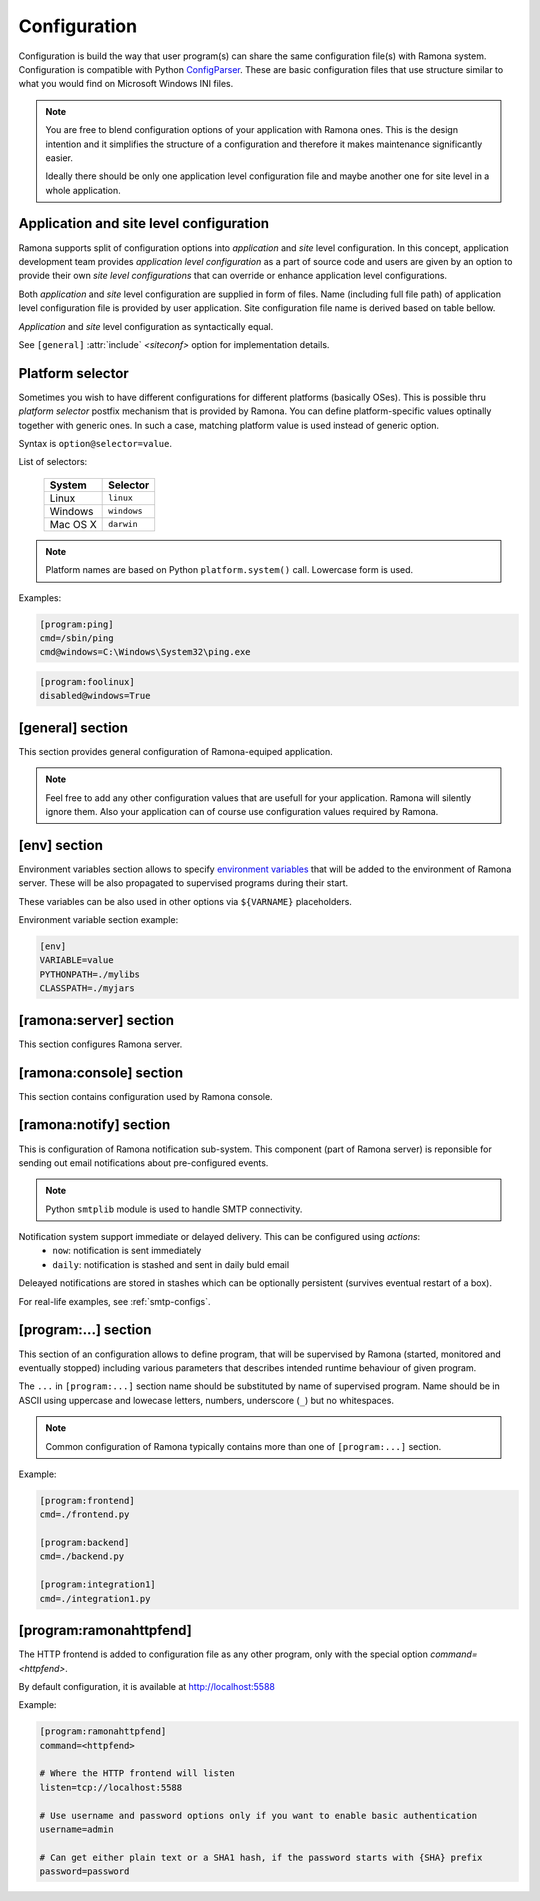 Configuration
=============

Configuration is build the way that user program(s) can share the same configuration file(s) with Ramona system. Configuration is compatible with Python ConfigParser_. These are basic configuration files that use structure similar to what you would find on Microsoft Windows INI files.

.. _ConfigParser : http://docs.python.org/library/configparser.html

.. note:: 
  You are free to blend configuration options of your application with Ramona ones. This is the design intention and it simplifies the structure of a configuration and therefore it makes maintenance significantly easier.

  Ideally there should be only one application level configuration file and maybe another one for site level in a whole application.


Application and site level configuration
----------------------------------------

Ramona supports split of configuration options into *application* and *site* level configuration. In this concept, application development team provides *application level configuration* as a part of source code and users are given by an option to provide their own *site level configurations* that can override or enhance application level configurations.

Both  *application* and *site* level configuration are supplied in form of files. Name (including full file path) of application level configuration file is provided by user application. Site configuration file name is derived based on table bellow.

*Application* and *site* level configuration as syntactically equal. 

See ``[general]`` :attr:`include` *<siteconf>* option for implementation details.


Platform selector
-----------------

Sometimes you wish to have different configurations for different platforms (basically OSes).
This is possible thru *platform selector* postfix mechanism that is provided by Ramona.
You can define platform-specific values optinally together with generic ones. In such a case, matching platform value is used instead of generic option.

Syntax is ``option@selector=value``.

List of selectors:

   ===================== ================
   System                Selector
   ===================== ================
   Linux                 ``linux``
   Windows               ``windows``
   Mac OS X              ``darwin``
   ===================== ================

.. note:: Platform names are based on Python ``platform.system()`` call.
  Lowercase form is used.

Examples:

.. code-block:: ini

  [program:ping]
  cmd=/sbin/ping
  cmd@windows=C:\Windows\System32\ping.exe


.. code-block:: ini

  [program:foolinux]
  disabled@windows=True


[general] section
-----------------

This section provides general configuration of Ramona-equiped application.

.. note::

  Feel free to add any other configuration values that are usefull for your application. Ramona will silently ignore them. Also your application can of course use configuration values required by Ramona.


.. attribute:: appname

  Specifies name of application.

  .. note::
    Use of whitespaces is discourages (although possible). This value can become part of various file names, therefore it needs to respect syntax of file path and name.


  *Type*: string

  *Required*: Yes

  Example:

  .. code-block:: ini

    [general]
    appname=foobarapp


.. attribute:: include

  Ordered list of configuration files that should be loaded by Ramona. Separator of individual list items in this list is ';'.

  Magic value ``<siteconf>`` is expanded to following site level configuration file names:

    * ./site.conf
    * ./[appname]-site.conf
    * /etc/[appname].conf
    * ~/.[appname].conf

    Placeholder *[appname]* is expanded to value of ``[general]`` :attr:`appname` option.
    Relative path is evaluated from location of application main executable (e.g. containing ``ramona.console_app``).


  *Default*: ``<siteconf>``

  *Required*: No

  Example:

  .. code-block:: ini

    [general]
    include=<siteconf>


  .. code-block:: ini

    [general]
    include=/etc/foo.conf;/etc/bar.conf


.. attribute:: logdir

  Specifies path of a log directory on a filesystem. This value is then stored as a ``<logdir>`` magic value and can be used in other log configuration options.

  It allows you to ensure that all logs that are produced by Ramona (including logs from program standard streams) will be stored in single directory.

  *Magic values*:
    - ``<env>``: Use the ``LOGDIR`` environment variable to specify a location of a logging directory. If not present, use a current directory (e.g. ``.`` on POSIX) relatively to Ramona application.

  *Default*: ``<env>``

  *Required*: Yes *(but default works fine)*

  Example:

  .. code-block:: ini

    [general]
    logdir=/var/log/foo



.. attribute:: logmaxsize

  Maximum log file size prior being rotated.

  Basically a log file grows without bound unless action is taken and this can cause problems. A solution to this generic problem of log file growth is log rotation. This involves t moving of an existing log file that reach certain size to some other file name and starting fresh with an empty log file. After a period the old log files get thrown away.

  The pattern is that if a log file name is ``foobar.log`` then the first (the freshest) rotated log file name is ``foobar.log.1``, the second freshest is ``foobar.log.2`` and so on. Rotated log files are renamed in a process of a log rotation increasing a tail number by one to make a space for a newly rotated file.

  Magic values:
    - ``<inf>``: disables log rotation function.

  *Default*: 536870912 (512Mb)

  *Required*: Yes *(but default works fine)*

  Example:

  .. code-block:: ini

    [general]
    logmaxsize=1000000000


.. attribute:: logbackups

  Number of archived rotated log files, rotated log files with a higher tail number that this config value will be removed.

  Magic values:
    - ``<inf>``: infinite number of rotated log files (disabling removal of old rotated log files)

  *Default*: 3

  *Required*: Yes *(but default works fine)*

  Example:

  .. code-block:: ini

    [general]
    logmaxsize=1000000
    logbackups=2

  Then

  ::

    foobar.log
    foobar.log.1
    foobar.log.2
    foobar.log.3 <-- this one will be removed

  .. note::

    Extensive logging can lead to unwanted loss of log files due to the rotation mechanism (e.g. log files quickly exceeding :attr:`logmaxsize`). To prevent this loss, set :attr:`logbackups` to ``inf`` and remove log files manually.


.. attribute:: logcompress

  If this configuration option is enabled, rotated log files ``foobar.log.2+`` will be compressed using gzip compression.

  *Type*: boolean
    - "1", "yes", "true", or "on" for enabling this feature
    - "0", no", "false", and "off" for disaling
  
  *Default*: "on"

  *Required*: No

  Example:

  .. code-block:: ini

    [general]
    logmaxsize=1000000
    logbackups=5
    logcompress=off


[env] section
-------------

Environment variables section allows to specify `environment variables`_ that will be added to the environment of Ramona server. These will be also propagated to supervised programs during their start.

These variables can be also used in other options via ``${VARNAME}`` placeholders.

.. _`environment variables` : http://en.wikipedia.org/wiki/Environment_variable

Environment variable section example:

.. code-block:: ini

  [env]
  VARIABLE=value
  PYTHONPATH=./mylibs
  CLASSPATH=./myjars


[ramona:server] section
-----------------------

This section configures Ramona server.


.. attribute:: consoleuri

  One or multiple 'socket URIs' specifying where Ramona server should listen for console connections.
  You can specify more network interfaces, protocols or ports, URIs are comma-separated. It should be synchronized with ``[ramona:console]`` :attr:`serveruri` option where configuration of Ramona client is specified, otherwise console connection fails.

  Supported connection variants:

  - UNIX sockets (where available)
  
    - optional `query string` argument 'mode' specifies UNIX file permissions for created socket file system entry (in octal representation)

  - TCP IPv4
  - TCP IPv6

  *Default*: ``unix://.ramona.sock``

  *Default on Windows*: ``tcp://localhost:7788``

  *Required*: Yes (but default will work)

  Example:

  .. code-block:: ini

    [ramona:server]
    consoleuri=unix:///tmp/demoramona.sock?mode=0600,tcp://localhost:5566


.. attribute:: pidfile

  Specifies location of file with `process identified`_ of Ramona server. This file can be eventually used by other processes or users to look it up.

  If no or empty value is provided, no pid file is created.

  .. _`process identified`: http://en.wikipedia.org/wiki/Process_identifier
  
  .. note ::
    
    You can use environment variables in form of ``${VARNAME}``.

  *Default*: (empty)

  *Required*: No


  Example:

  .. code-block:: ini

    [ramona:server]
    pidfile=${TMP}/testramona.pid



.. attribute:: log

  Specifies where to store a log file of Ramona server.

  *Default*: ``<logdir>``

  *Required*: Yes

  Example:

  .. code-block:: ini

    [ramona:server]
    log=/var/log/foo.log


  Magic variables:
    - ``<logdir>``: can be used anywhere in a path to refer to a value of ``[general]`` :attr:`logdir` .

  .. code-block:: ini

    [general]
    logdir=./log

    [ramona:server]
    log=<logdir>


  Will result in ./log/ramona.log



  .. code-block:: ini

    [general]
    logdir=./log

    [ramona:server]
    log=<logdir>/foo.log


  Will result in ./log/foo.log


.. attribute:: loglevel

  Defines a log level respectively a verbosity of Ramona server.

  Following log levels can be used:
    ============= =============================================================================
     Level         Meaning
    ============= =============================================================================
     ``DEBUG``     Detailed information, typically of interest only when diagnosing problems. 
     ``INFO``      Confirmation that things are working as expected.
     ``WARNING``   An indication that something unexpected happened, or indicative of some problem in the near future. The software is still working as expected.
     ``ERROR``     Due to a more serious problem, the software has not been able to perform some function.
     ``CRITICAL``  A serious error, indicating that the program itself may be unable to continue running.
    ============= =============================================================================

  *Default*: ``INFO``

  *Required*: No

  Example:

  .. code-block:: ini

    [ramona:server]
    loglevel=DEBUG


[ramona:console] section
------------------------

This section contains configuration used by Ramona console.


.. attribute:: serveruri

  One 'socket URIs' specifying Ramona server connection where Ramona console should connect to.
  It should be synchronized with ``[ramona:server]`` :attr:`consoleuri` option where relevant configuration of Ramona server is specified, otherwise console connection fails.

  Supported connection variants:

  - TCP IPv4
  - TCP IPv6
  - UNIX sockets (where available)

  *Default*: ``unix://.ramona.sock``

  *Default on Windows*: ``tcp://localhost:7788``

  *Required*: Yes (but default will work)

  Example:

  .. code-block:: ini

    [ramona:console]
    serveruri=unix:///tmp/demoramona.sock



.. attribute:: history

  Specifies the location of a command history file that will be used by Ramona console to store commands issued by its user.
  It allows users to use cursor keys to navigate up and down through the history list and re-use commands found there.
  History list is persistent and is available across program restarts.

  Generic description of command history feature can be found here: http://en.wikipedia.org/wiki/Command_history

  Empty configuration value disables history function completely.

  *Default*: (command history disabled)

  *Required*: No

  Example:

  .. code-block:: ini

    [ramona:console]
    history=./.appcmdhistory


[ramona:notify] section
-----------------------

This is configuration of Ramona notification sub-system. This component (part of Ramona server) is reponsible for sending out email notifications about pre-configured events.

.. note::

  Python ``smtplib`` module is used to handle SMTP connectivity.


Notification system support immediate or delayed delivery. This can be configured using `actions`:
    - ``now``: notification is sent immediately
    - ``daily``: notification is stashed and sent in daily buld email

Deleayed notifications are stored in stashes which can be optionally persistent (survives eventual restart of a box).


.. attribute:: delivery

  URL specifies a default delivery method for notifications.

  Supported scheme is currently only 'smtp'. Format of URL is ``smtp://[username][:password]@host[:port]/[?parameters]``.
    - ``username``: the name of a user that will be used during a SMTP authorization (optional)
    - ``password``: the password of a user that will be used during a SMTP authorization (optional)
    - ``host``: the server name or IP address of SMTP MTA_ (**mandatory**)
    - ``port``: the port number to be used (optional, port 25 is default)
    - ``parameters``: set of parameters that will be used to configure STMP communication in form of URI query string - separated by ``&``

      * ``tls``: if this paramater is set to `1` then TLS (Transport Layer Security) mode of the STMP connection will be enabled

  .. _MTA: http://en.wikipedia.org/wiki/Message_transfer_agent


  A missing or empty value efectively disables default delivery option.

  *Default*: (empty)

  *Required*: No

  Example:

  .. code-block:: ini

    [ramona:notify]
    delivery=smtp://mail.example.com/

For real-life examples, see :ref:`smtp-configs`.


.. attribute:: sender

  The email address of a sender which will be used in ``From:`` field of the notification email.

  Magic value ``<user>`` will result in email address constructed from a name of an OS user used to launch Ramona server.

  *Default*: ``<user>``

  *Required*: No

  Examples:

  .. code-block:: ini

    [ramona:notify]
    sender=ramona@app.foobar.com


.. attribute:: receiver

  The default email address of an recipient of notifications.

  You can provide multiple email addresses separated by comma (``,``).

  *Default*: (empty)

  *Required*: No

  Examples:

  .. code-block:: ini

    [ramona:notify]
    receiver=admin@foobar.com,moniting@foobar.com


.. attribute:: notify_fatal

  Configure notification, that will be eventually triggered when any supervised program unexpectedly terminates and ends in FATAL state. This is done by specifying the `action`.

  You can override this option by `notify_fatal` entry in given ``[program:...]`` section.

  `action`
    - ``now``: immediately send email notification using defaults from [ramona:notify]
    - ``now:<email address>``: immediately send email notification to given email address
    - ``daily``: stash notification and eventually send in daily bulk email using defaults from [ramona:notify]
    - ``daily:<email address>``: stash notification and eventually send in daily bulk email given email address

  *Magic values* of `action` field:
    - ``<none>`` - don't publish any notification


  *Default*:  ``now``

  *Required*:  No

  Examples:

  .. code-block:: ini

    [ramona:notify]
    notify_fatal=now:admin@foo.bar.com


.. attribute:: dailyat

  At what time the notifications should be used when ``daily`` is used. The value is in the local timezone of your computer. Use the format ``HH:MM`` (24-hours).

  *Default*:  ``09:00``

  *Required*:  No

  Example:

  .. code-block:: ini

    [ramona:notify]
    dailyat=23:00


.. attribute:: stashdir

  Specify the directory where persistent stashes (files) are stored.

  *Magic values*:
    - ``<none>`` - disable persistence of notification stash (content will disapear when Ramona is restarted)

  *Default*:  ``<none>``

  *Required*:  No

  Example:

  .. code-block:: ini

    [ramona:notify]
    stashdir=/var/spool/ramona/stash


.. attribute:: logscan_stdout

.. attribute:: logscan_stderr

.. attribute:: logscan

  Global defaults for configuration values in  ``[program:...]`` section. If given, they will be used when program specific ones are not stated.



[program:...] section
---------------------

This section of an configuration allows to define program, that will be supervised by Ramona (started, monitored and eventually stopped) including various parameters that describes intended runtime behaviour of given program.

The ``...`` in ``[program:...]`` section name should be substituted by name of supervised program. Name should be in ASCII using uppercase and lowecase letters, numbers, underscore (``_``) but no whitespaces.

.. note::

  Common configuration of Ramona typically contains more than one of ``[program:...]`` section.

Example:

.. code-block:: ini

  [program:frontend]
  cmd=./frontend.py

  [program:backend]
  cmd=./backend.py
  
  [program:integration1]
  cmd=./integration1.py
  


.. attribute:: command

  The command that is used to start a program. Ramona server will issue this command in order to change state of a program to ``STARTING`` (and eventual ``RUNNING``) status.

  The command can be either absolute (e.g. ``/path/to/foobarapp``), relative (``./bin/foobarapp``) or just application executable name (e.g. ``foobarapp``). If last option is used, the environment variable ``${PATH}`` will be searched for the executable. Programs can accept arguments, e.g. ``/path/to/foobarapp foo bar``. 

  Supervised programs should themselves not be daemons_, as Ramona server assumes it is responsible for daemonizing itself.
  See :ref:`nondaemon` section for more details.

  .. _daemons: http://en.wikipedia.org/wiki/Daemon_(computing)

  *Default*: (none)

  *Required*: Yes

  Example:

  .. code-block:: ini

    [program:dirlist]
    command=ls -l /
    command@windows=dir c:\

  .. note::

    You can take benefit of environment variables expansion when defining this option.

    .. code-block:: ini

      [program:fooapp]
      command=./fooapp -t ${TMPDIR}



.. attribute:: directory

  The directory that program should be started in. Ramona server will change a working directory to this value just prior launching relevant program. Change of directory is local only for given program.

  If no or empty value is given, no change of directory is performed, th program will be launched in a working directory of Ramona server.

  *Default*: (none)

  *Required*: No

  .. note::

    You can take benefit of environment variables expansion when defining this option.

    .. code-block:: ini

      [program:fooapp]
      directory=${TMPDIR}



.. attribute:: umask

  Specifies *mask* of the program. Mask controls which file permissions are set for files and directories when they are created.

  If no or empty value is given, to umask is set.

  **Available only on POSIX platforms.**

  *Default*: (none)

  *Required*: No

  Example:

  .. code-block:: ini

    [program:foobarapp]
    umask=002



.. attribute:: killby

  The sequence of signals that will be used to terminate a given program. Ramona server, when asked to stop a program, will send first signal (using POSIX `kill` functionality) from this sequence to given program and set its status to ``STOPPING``. If the program doesn't terminate, next signal from this sequence is sent after time defined by :attr:`stoptimeout`.

  POSIX signal names are used.

  When end of this sequence is reached, the KILL signal sent periodically to force program exit.

  *Default*:  ``TERM, INT, TERM, INT, TERM, INT, KILL``

  *Required*: No

  Example:

  .. code-block:: ini

    [program:foobarapp]
    killby=TERM,KILL


  List of useful signals:

  ======== =============
   Signal   Description
  ======== =============  
   TERM     The SIGTERM signal is sent to a process to request its termination. Unlike the SIGKILL signal, it can be caught and interpreted or ignored by the process. This allows the process to perform nice termination releasing resources and saving state if appropriate. It should be noted that SIGINT is nearly identical to SIGTERM.
   INT      The SIGINT signal is sent to a process when a user wishes to interrupt the process. This is equivalent to pressing Control-C.
   KILL     The SIGKILL signal is sent to a process to cause it to terminate immediately. In contrast to SIGTERM and SIGINT, this signal cannot be caught or ignored, and the receiving process cannot perform any clean-up upon receiving this signal.
   QUIT     The SIGQUIT signal is sent to a process when the user requests that the process perform a core dump. See :attr:`coredump`.
   ABRT     The SIGABRT signal is sent to a process to tell it to abort, i.e. to terminate. The signal is usually initiated by the process itself, but it can be sent to the process from Ramona server as well.
  ======== =============

.. attribute:: stoptimeout

  This defines a timeout interval between each terminate/kill attempt during ``STOPPING`` phase of a program life cycle. 

  *Default*: 3 *seconds*

  *Required*: No



.. attribute:: starttimeout

  How long to keep the program in a ``STARTING`` status prior switching in to ``RUNNING``.
  The program termination during ``STARTING`` period is considered as a fatal error, the termination during ``RUNNING`` period is considered as likely recoverable and restart attempt will be triggered.

  Value is in seconds and is an integer or a floating point number.

  *Default*: 0.5 *second*

  *Required*: No



.. attribute:: stdout

  Configures how to handle standard output stream of a program. Use one of magic values or specify filesystem path to file, where to store log of a stream.

  *Magic values*:
    - ``<null>`` - don't store standard output in any file
    - ``<stderr>`` - redirect standard output to standard error
    - ``<logdir>`` - use file in directory specified by :attr:`logdir`, name of the file is ``[programname]-out.log`` or ``[programname].log`` if standard error is redirected to stdout


  *Default*: ``<stderr>``

  *Required*: No



.. attribute:: stderr

  Configures how to handle standard error stream of a program. Use one of magic values or specify filesystem path to file, where to store log of a stream.

  *Magic values*:
    - ``<null>`` - don't store standard output in any file
    - ``<stdout>`` - redirect standard error to standard output
    - ``<logdir>`` - use file in directory specified by :attr:`logdir`, name of the file is ``[programname]-err.log`` or ``[programname].log`` if standard error is redirected to stdout


  *Default*: ``<logdir>``

  *Required*: No



.. attribute:: priority

  Priority is used to determine a sequence in which programs are started. Higher priority ensures sooner position in start sequence.

  Value has to be an integer, can be negative.

  *Default*: ``100``

  *Required*: No



.. attribute:: disabled

  Set program state to ``DISABLED`` - efectively excludes any option to start this program by Ramona server.

  *Type*: boolean
    - "1", "yes", "true", or "on" for disabling program
    - "0", no", "false", and "off" for keeping it enabled

  *Default*: ``no``

  *Required*: No

  Example:

  .. code-block:: ini

    [program:foobarposix]
    disabled@windows=yes



.. attribute:: coredump

  If enabled, Ramona server sets ulimit (user limit) for `core file size` (``RLIMIT_CORE``) to infinite, efectively enabling creation of core dump file when process is terminated by QUIT signal. Actual core dump is requested by ``-c`` argument in :ref:`cmdline-stop`.

  *Type*: boolean
    - "1", "yes", "true", or "on" for enabling core dump program
    - "0", no", "false", and "off" for keeping it disabled

  *Default*: ``no``

  *Required*: No



.. attribute:: autorestart

  Enables/disables auto-restart of the program. If enabled, Ramona server will automatically start the relevant supervised program when it terminates unexpectedly (e.g. crash of the program). If program is terminated using :ref:`cmdline-stop` command, it will not be restarted.

  *Type*: boolean
    - "1", "yes", "true", or "on" for enabling auto-restart feature
    - "0", no", "false", and "off" for disabling auto-restart feature

  *Default*: ``no``

  *Required*: No



.. attribute:: processgroup

  If enabled, program will be started in dedicated process group by using POSIX ``setsid(2)`` call. If disabled, program will stay in process group of Ramona server.

  *Type*: boolean
    - "1", "yes", "true", or "on" for enabling creation of own process group
    - "0", no", "false", and "off" for disabling creation of own process group

  *Default*: ``yes``

  *Required*: No

  **Available only on POSIX platforms.**



.. attribute:: logscan_stdout

  Configures log scanner for standard output stream. 
  See :ref:`features-logging` for more details. 

  Stream is scanned even if :attr:`stdout` is set to ``<null>``.

  Value is sequence of comma-separated (``,``) scanner rules. Each rule consist of `keyword` and `action` in format ``keyword>action``.

  `keyword`
    Case-insensitive string that the scanner is trying to detect in a scanned stream.

  `action`
    - ``now``: immediately send email notification using defaults from [ramona:notify]
    - ``now:<email address>``: immediately send email notification to given email address
    - ``daily``: stash notification and eventually send in daily bulk email using defaults from [ramona:notify]
    - ``daily:<email address>``: stash notification and eventually send in daily bulk email given email address


  Example:
  
  .. code-block:: ini
  
    logscan_stdout=error>now:foo2@bar.com,fatal>now,exception>now,warn>daily:foo3@bar.com
   
  The meaning is following:
     - ``error>now:foo2@bar.com`` -- Whenever keyword *error* is found in the stdout, send an email immediatelly (now) to email address *foo2@bar.com*
     - ``fatal>now`` -- Whenever keyword *fatal* is found in the stdout, send an email immediatelly (now) to the default nofitication recipient configured in ``[ramona:notify]`` :attr:`receiver` configuration option
     - ``exception>now`` -- same as fatal (above) just detecting different keyword (*exception*)
     - ``warn>daily:foo3@bar.com`` -- Cummulate all the log messages containing the keyword *warn* and send them to address *foo3@bar.com* once a day.



.. attribute:: logscan_stderr

  Same as logscan_stdout_, just scanning standard error stream.


.. attribute:: notify_fatal

  Configure notification, that will be eventually triggered when this program unexpectedly terminates and ends in FATAL state. This is done by specifying the `action`.

  `action`
    - ``now``: immediately send email notification using defaults from `[ramona:notify]`
    - ``now:<email address>``: immediately send email notification to given email address
    - ``daily``: stash notification and eventually send in daily bulk email using defaults from [ramona:notify]
    - ``daily:<email address>``: stash notification and eventually send in daily bulk email given email address

  *Magic values* of `action` field:
    - ``<none>`` - don't publish any notification
    - ``<global>`` - use `notify_fatal` configuration from `[ramona:notify]` section


  *Default*:  ``<global>``

  *Required*:  No

  Examples:

  .. code-block:: ini

    [program:foobarcrasher]
    notify_fatal=daily:admin@foo.bar.com


.. _config-ramonahttpfend:

[program:ramonahttpfend]
------------------------

The HTTP frontend is added to configuration file as any other program, only with the special option `command=<httpfend>`.

By default configuration, it is available at http://localhost:5588

Example:

.. code-block:: ini
  
  [program:ramonahttpfend]
  command=<httpfend>

  # Where the HTTP frontend will listen
  listen=tcp://localhost:5588
  
  # Use username and password options only if you want to enable basic authentication
  username=admin
  
  # Can get either plain text or a SHA1 hash, if the password starts with {SHA} prefix
  password=password


.. attribute:: listen
	
  One or multiple 'socket URIs', where the Ramona HTTP frontend will listen. 
  You can specify more network interfaces, protocols or ports, URIs are comma-separated.
    
  Supported connection variants:

  - TCP IPv4: For example: ``tcp://127.0.0.1:4455``
  - TCP IPv6: For example: ``tcp://[::1]:8877``
  - UNIX sockets  
    
    - optional parameter 'mode' specifies UNIX file permissions for created socket file system entry (in octal representation)


  *Default*:  ``tcp://localhost:5588``

  *Required*:  No


.. attribute:: username
  
  Username used for authentication to Ramona HTTP frontend. 
  The authentication will be required only if the ``username``
  option is used.
  
  *Default*:  No default

  *Required*:  No


.. attribute:: password
  
  Password to be used in combination with ``username`` for authentication. 
  If ``username`` option is used, the the ``password`` has to be specified as well --
  Ramona HTTP frontend will fail to start otherwise.
  
  The value can be either a plain text password or a SHA hash of the password.
  The SHA password hash has to be prefixed with ``{SHA}`` prefix, for example:

  .. code-block:: ini
  
     password={SHA}e5e9fa1ba31ecd1ae84f75caaa474f3a663f05f4
  
  which is a hash for word ``secret``. To generate the hash to be used for the configuration,
  you can use the following command (works on Linux):
  
  .. code-block:: sh
  
     echo -n "secret" | sha1sum
  
  *Default*:  No default

  *Required*:  No
  

